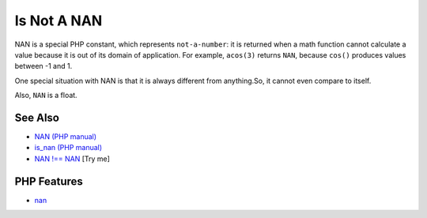 .. _is-not-a-nan:

Is Not A NAN
------------

.. meta::
	:description:
		Is Not A NAN: NAN is a special PHP constant, which represents ``not-a-number``: it is returned when a math function cannot calculate a value because it is out of its domain of application.
	:twitter:card: summary_large_image
	:twitter:site: @exakat
	:twitter:title: Is Not A NAN
	:twitter:description: Is Not A NAN: NAN is a special PHP constant, which represents ``not-a-number``: it is returned when a math function cannot calculate a value because it is out of its domain of application
	:twitter:creator: @exakat
	:twitter:image:src: https://php-tips.readthedocs.io/en/latest/_images/is_not_a_nan.png
	:og:image: https://php-tips.readthedocs.io/en/latest/_images/is_not_a_nan.png
	:og:title: Is Not A NAN
	:og:type: article
	:og:description: NAN is a special PHP constant, which represents ``not-a-number``: it is returned when a math function cannot calculate a value because it is out of its domain of application
	:og:url: https://php-tips.readthedocs.io/en/latest/tips/is_not_a_nan.html
	:og:locale: en

.. raw:: html

	<script type="application/ld+json">{"@context":"https:\/\/schema.org","@graph":[{"@type":"WebPage","@id":"https:\/\/php-tips.readthedocs.io\/en\/latest\/tips\/is_not_a_nan.html","url":"https:\/\/php-tips.readthedocs.io\/en\/latest\/tips\/is_not_a_nan.html","name":"Is Not A NAN","isPartOf":{"@id":"https:\/\/www.exakat.io\/"},"datePublished":"Thu, 20 Feb 2025 15:38:11 +0000","dateModified":"Thu, 20 Feb 2025 15:38:11 +0000","description":"NAN is a special PHP constant, which represents ``not-a-number``: it is returned when a math function cannot calculate a value because it is out of its domain of application","inLanguage":"en-US","potentialAction":[{"@type":"ReadAction","target":["https:\/\/php-tips.readthedocs.io\/en\/latest\/tips\/is_not_a_nan.html"]}]},{"@type":"WebSite","@id":"https:\/\/www.exakat.io\/","url":"https:\/\/www.exakat.io\/","name":"Exakat","description":"Smart PHP static analysis","inLanguage":"en-US"}]}</script>

NAN is a special PHP constant, which represents ``not-a-number``: it is returned when a math function cannot calculate a value because it is out of its domain of application. For example, ``acos(3)`` returns ``NAN``, because ``cos()`` produces values between -1 and 1.

One special situation with NAN is that it is always different from anything.So, it cannot even compare to itself.

Also, ``NAN`` is a float.

.. image:: ../images/is_not_a_nan.png

See Also
________

* `NAN (PHP manual) <https://www.php.net/manual/en/math.constants.php#constant.nan>`_
* `is_nan (PHP manual) <https://www.php.net/manual/en/function.is-nan.php>`_
* `NAN !== NAN <https://3v4l.org/Hb5EI>`_ [Try me]


PHP Features
____________

* `nan <https://php-dictionary.readthedocs.io/en/latest/dictionary/nan.ini.html>`_


